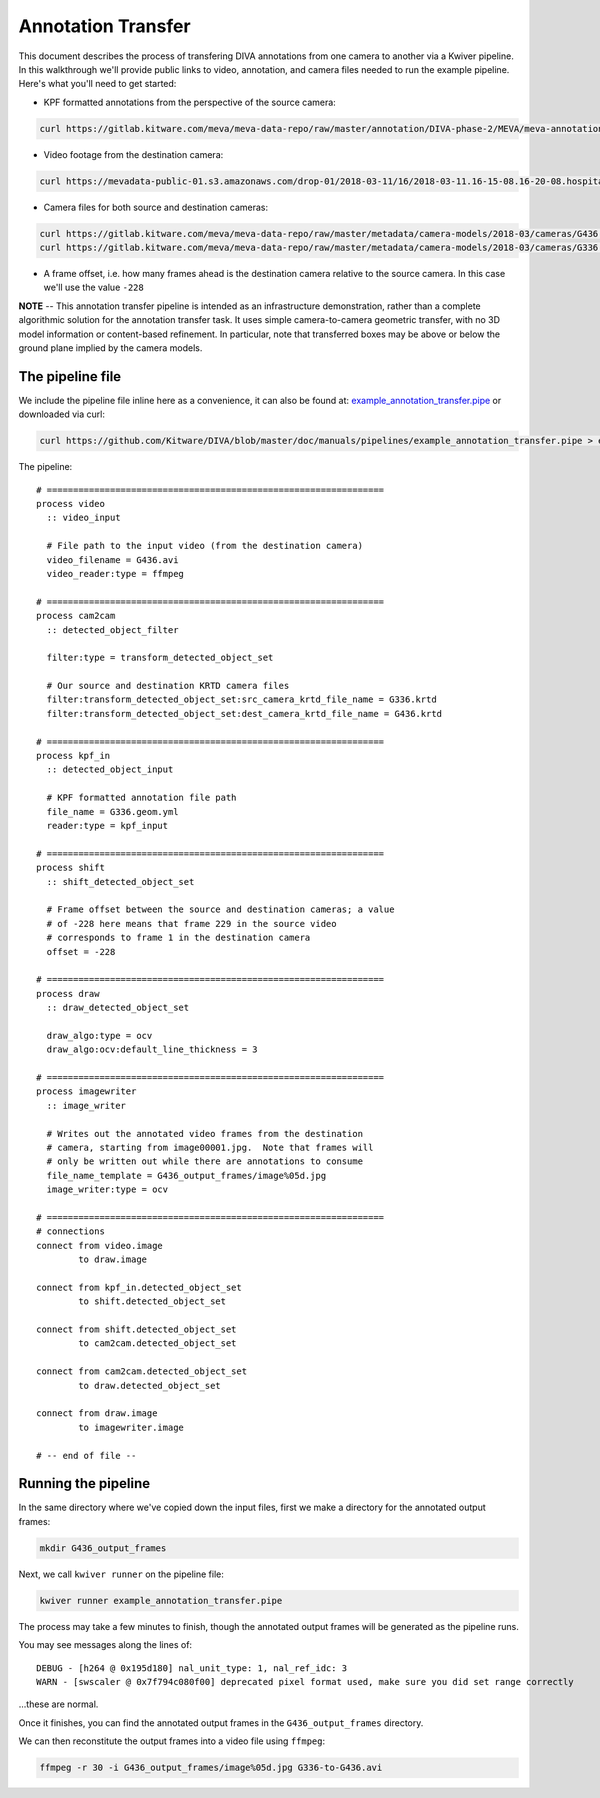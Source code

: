Annotation Transfer
===================

This document describes the process of transfering DIVA annotations from one camera to another via a Kwiver pipeline.  In this walkthrough we'll provide public links to video, annotation, and camera files needed to run the example pipeline.  Here's what you'll need to get started:

* KPF formatted annotations from the perspective of the source camera:

.. code-block:: bash

  curl https://gitlab.kitware.com/meva/meva-data-repo/raw/master/annotation/DIVA-phase-2/MEVA/meva-annotations/2018-03-11/16/2018-03-11.16-15-01.16-20-01.school.G336.geom.yml > G336.geom.yml

* Video footage from the destination camera:

.. code-block:: bash

  curl https://mevadata-public-01.s3.amazonaws.com/drop-01/2018-03-11/16/2018-03-11.16-15-08.16-20-08.hospital.G436.avi > G436.avi

* Camera files for both source and destination cameras:

.. code-block:: bash

  curl https://gitlab.kitware.com/meva/meva-data-repo/raw/master/metadata/camera-models/2018-03/cameras/G436.krtd > G436.krtd
  curl https://gitlab.kitware.com/meva/meva-data-repo/raw/master/metadata/camera-models/2018-03/cameras/G336.krtd > G336.krtd

* A frame offset, i.e. how many frames ahead is the destination camera relative to the source camera.  In this case we'll use the value ``-228``

**NOTE** -- This annotation transfer pipeline is intended as an infrastructure demonstration, rather than a complete algorithmic solution for the annotation transfer task. It uses simple camera-to-camera geometric transfer, with no 3D model information or content-based refinement. In particular, note that transferred boxes may be above or below the ground plane implied by the camera models.

The pipeline file
-----------------

We include the pipeline file inline here as a convenience, it can also be found at: `example_annotation_transfer.pipe`_ or downloaded via curl:

.. code-block:: bash

  curl https://github.com/Kitware/DIVA/blob/master/doc/manuals/pipelines/example_annotation_transfer.pipe > example_annotation_transfer.pipe

The pipeline::

  # ================================================================
  process video
    :: video_input

    # File path to the input video (from the destination camera)
    video_filename = G436.avi
    video_reader:type = ffmpeg

  # ================================================================
  process cam2cam
    :: detected_object_filter

    filter:type = transform_detected_object_set

    # Our source and destination KRTD camera files
    filter:transform_detected_object_set:src_camera_krtd_file_name = G336.krtd
    filter:transform_detected_object_set:dest_camera_krtd_file_name = G436.krtd

  # ================================================================
  process kpf_in
    :: detected_object_input

    # KPF formatted annotation file path
    file_name = G336.geom.yml
    reader:type = kpf_input

  # ================================================================
  process shift
    :: shift_detected_object_set

    # Frame offset between the source and destination cameras; a value
    # of -228 here means that frame 229 in the source video
    # corresponds to frame 1 in the destination camera
    offset = -228

  # ================================================================
  process draw
    :: draw_detected_object_set

    draw_algo:type = ocv
    draw_algo:ocv:default_line_thickness = 3

  # ================================================================
  process imagewriter
    :: image_writer

    # Writes out the annotated video frames from the destination
    # camera, starting from image00001.jpg.  Note that frames will
    # only be written out while there are annotations to consume
    file_name_template = G436_output_frames/image%05d.jpg
    image_writer:type = ocv

  # ================================================================
  # connections
  connect from video.image
          to draw.image

  connect from kpf_in.detected_object_set
          to shift.detected_object_set

  connect from shift.detected_object_set
          to cam2cam.detected_object_set

  connect from cam2cam.detected_object_set
          to draw.detected_object_set

  connect from draw.image
          to imagewriter.image

  # -- end of file --

Running the pipeline
--------------------

In the same directory where we've copied down the input files, first we make a directory for the annotated output frames:

.. code-block:: bash

  mkdir G436_output_frames

Next, we call ``kwiver runner`` on the pipeline file:

.. code-block:: bash

  kwiver runner example_annotation_transfer.pipe

The process may take a few minutes to finish, though the annotated output frames will be generated as the pipeline runs.

You may see messages along the lines of::

    DEBUG - [h264 @ 0x195d180] nal_unit_type: 1, nal_ref_idc: 3
    WARN - [swscaler @ 0x7f794c080f00] deprecated pixel format used, make sure you did set range correctly

...these are normal.

Once it finishes, you can find the annotated output frames in the ``G436_output_frames`` directory.

We can then reconstitute the output frames into a video file using ``ffmpeg``:

.. code-block:: bash

  ffmpeg -r 30 -i G436_output_frames/image%05d.jpg G336-to-G436.avi

.. Appendix 1: Links

.. _example_annotation_transfer.pipe: pipelines/example_annotation_transfer.pipe
